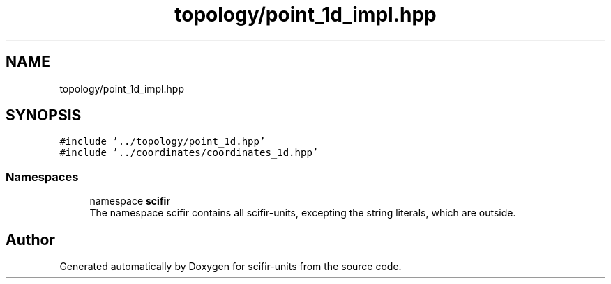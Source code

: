 .TH "topology/point_1d_impl.hpp" 3 "Version 2.0.0" "scifir-units" \" -*- nroff -*-
.ad l
.nh
.SH NAME
topology/point_1d_impl.hpp
.SH SYNOPSIS
.br
.PP
\fC#include '\&.\&./topology/point_1d\&.hpp'\fP
.br
\fC#include '\&.\&./coordinates/coordinates_1d\&.hpp'\fP
.br

.SS "Namespaces"

.in +1c
.ti -1c
.RI "namespace \fBscifir\fP"
.br
.RI "The namespace scifir contains all scifir-units, excepting the string literals, which are outside\&. "
.in -1c
.SH "Author"
.PP 
Generated automatically by Doxygen for scifir-units from the source code\&.
